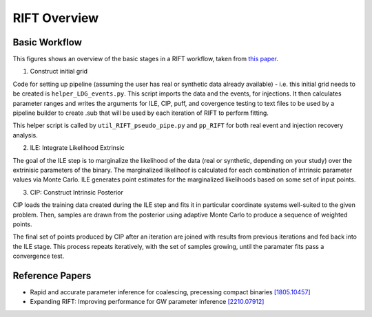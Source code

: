 =============
RIFT Overview
=============

Basic Workflow
--------------
This figures shows an overview of the basic stages in a RIFT workflow, taken from `this paper <https://arxiv.org/pdf/2210.07912.pdf>`_.

.. image:: images/rift_workflow.png
   :width: 600

1. Construct initial grid

Code for setting up pipeline (assuming the user has real or synthetic data already available) - i.e. this initial grid needs to be created is ``helper_LDG_events.py``. This script imports the data and the events, for injections. It then calculates parameter ranges and writes the arguments for ILE, CIP, puff, and covergence testing to text files to be used by a pipeline builder to create .sub that will be used by each iteration of RIFT to perform fitting.

This helper script is called by ``util_RIFT_pseudo_pipe.py`` and  ``pp_RIFT``
for both real event and injection recovery analysis.

2. ILE: Integrate Likelihood Extrinsic

The goal of the ILE step is to marginalize the likelihood of the data (real or synthetic, depending on your study) over the extrinisic parameters of the binary. The marginalized likelihoof is calculated for each combination of intrinsic parameter values via Monte Carlo. ILE generates point estimates for the marginalized likelihoods based on some set of input points.
   
3. CIP: Construct Intrinsic Posterior

CIP loads the training data created during the ILE step and fits it in particular coordinate systems well-suited to the given problem. Then, samples are drawn from the posterior using adaptive Monte Carlo to produce a sequence of weighted points.

The final set of points produced by CIP after an iteration are joined with results from previous iterations and fed back into the ILE stage. This process repeats iteratively, with the set of samples growing, until the paramater fits pass a convergence test.


Reference Papers
----------------

- Rapid and accurate parameter inference for coalescing, precessing compact binaries `[1805.10457] <https://arxiv.org/pdf/1805.10457.pdf>`_

- Expanding RIFT: Improving performance for GW parameter inference `[2210.07912] <https://arxiv.org/pdf/2210.07912.pdf>`_
